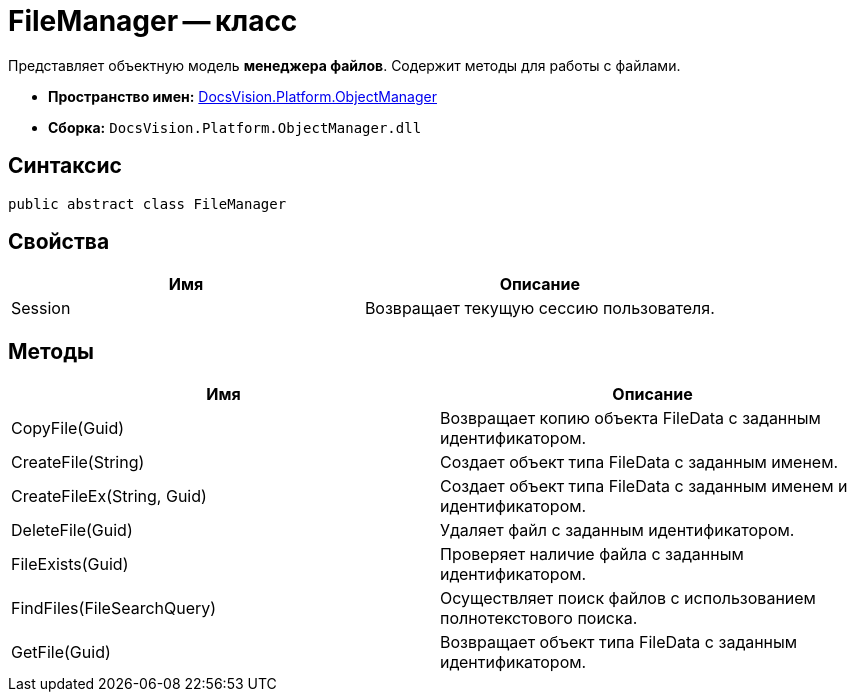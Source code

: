 = FileManager -- класс

Представляет объектную модель *менеджера файлов*. Содержит методы для работы с файлами.

* *Пространство имен:* xref:api/DocsVision/Platform/ObjectManager/ObjectManager_NS.adoc[DocsVision.Platform.ObjectManager]
* *Сборка:* `DocsVision.Platform.ObjectManager.dll`

== Синтаксис

[source,csharp]
----
public abstract class FileManager
----

== Свойства

[cols=",",options="header"]
|===
|Имя |Описание
|Session |Возвращает текущую сессию пользователя.
|===

== Методы

[cols=",",options="header"]
|===
|Имя |Описание
|CopyFile(Guid) |Возвращает копию объекта FileData с заданным идентификатором.
|CreateFile(String) |Создает объект типа FileData с заданным именем.
|CreateFileEx(String, Guid) |Создает объект типа FileData с заданным именем и идентификатором.
|DeleteFile(Guid) |Удаляет файл с заданным идентификатором.
|FileExists(Guid) |Проверяет наличие файла с заданным идентификатором.
|FindFiles(FileSearchQuery) |Осуществляет поиск файлов с использованием полнотекстового поиска.
|GetFile(Guid) |Возвращает объект типа FileData с заданным идентификатором.
|===
